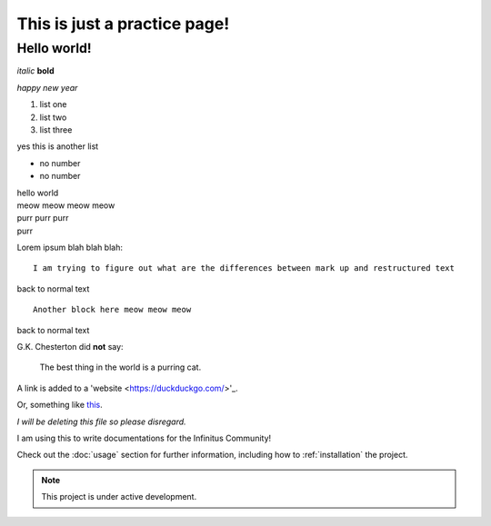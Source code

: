 .. meta::  
	:description: a practice page to learn rst  
	:keywords: reST, restructured text, markup, markdown  


===================================
This is just a practice page! 
===================================

Hello world! 
-------------  
 
*italic* **bold**  

`happy new year`  

#. list one  
#. list two 
#. list three  

yes this is another list  

- no number  
- no number  


| hello world  
| meow meow meow meow  
| purr purr purr  
| purr  

Lorem ipsum blah blah blah::  

	I am trying to figure out what are the differences between mark up and restructured text  
	
back to normal text  

:: 

	Another block here meow meow meow  
	
back to normal text  


G.K. Chesterton did **not** say:  

	The best thing in the world is a purring cat.  
	
A link is added to a 'website <https://duckduckgo.com/>'_.  

Or, something like this_.  

.. _this: https://en.wikipedia.org/  

*I will be deleting this file so please disregard.*  




I am using this to write documentations for the Infinitus Community!  


Check out the :doc:`usage` section for further information, including
how to :ref:`installation` the project.

.. note::

   This project is under active development.

